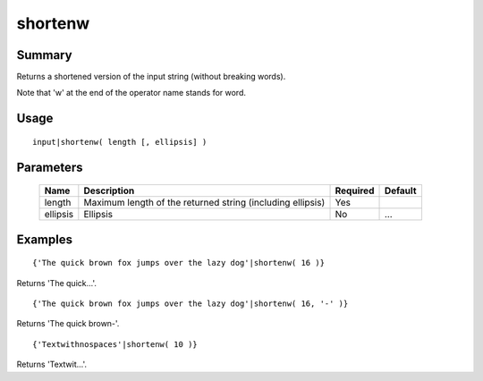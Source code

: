 shortenw
--------

Summary
~~~~~~~
Returns a shortened version of the input string (without breaking words).

Note that 'w' at the end of the operator name stands for word.

Usage
~~~~~
::

    input|shortenw( length [, ellipsis] )

Parameters
~~~~~~~~~~
    =========== =============================================================== ======== =======
    Name        Description                                                     Required Default
    =========== =============================================================== ======== =======
    length      Maximum length of the returned string (including ellipsis)      Yes
    ellipsis    Ellipsis                                                        No       ...
    =========== =============================================================== ======== =======

Examples
~~~~~~~~
::

    {'The quick brown fox jumps over the lazy dog'|shortenw( 16 )}

Returns 'The quick...'.
::

    {'The quick brown fox jumps over the lazy dog'|shortenw( 16, '-' )}

Returns 'The quick brown-'.
::

    {'Textwithnospaces'|shortenw( 10 )}

Returns 'Textwit...'.
